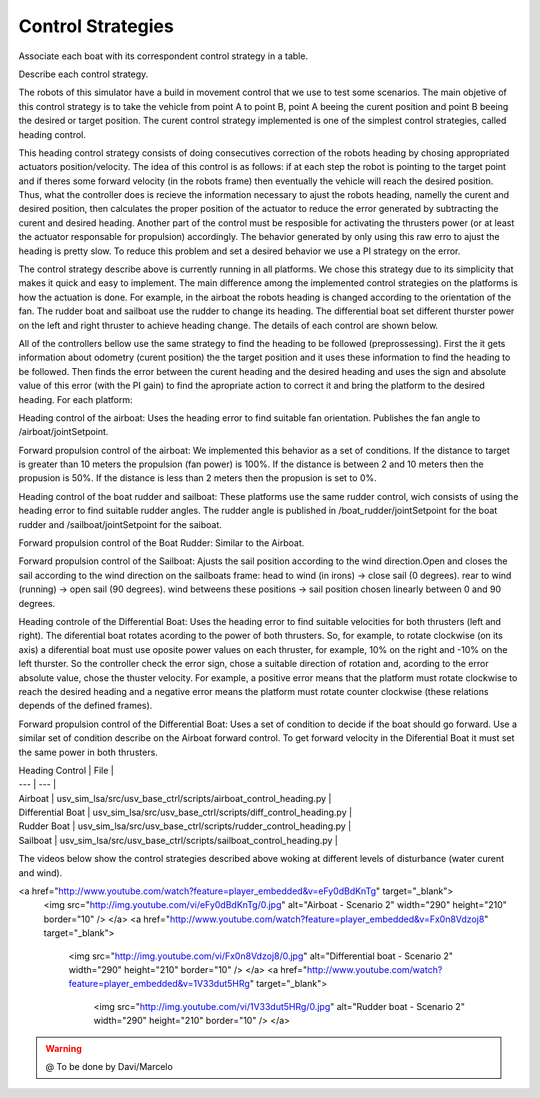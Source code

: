
.. _control:

=========================
Control Strategies
=========================


Associate each boat with its correspondent control strategy in a table. 

Describe each control strategy.

The robots of this simulator have a build in movement control that we use to test some scenarios. The main objetive of this control strategy is to take the vehicle from point A to point B, point A beeing the curent position and point B beeing the desired or target position. The curent control strategy implemented is one of the simplest control strategies, called heading control.

This heading control strategy consists of doing consecutives correction of the robots heading by chosing appropriated actuators position/velocity. The idea of this control is as follows: if at each step the robot is pointing to the target point and if theres some forward velocity (in the robots frame) then eventually the vehicle will reach the desired position. Thus, what the controller does is recieve the information necessary to ajust the robots heading, namelly the curent and desired position, then calculates the proper position of the actuator to reduce the error generated by subtracting the curent and desired heading. Another part of the control must be resposible for activating the thrusters power (or at least the actuator responsable for propulsion) accordingly. The behavior generated by only using this raw erro to ajust the heading is pretty slow. To reduce this problem and set a desired behavior we use a PI strategy on the error.

The control strategy describe above is currently running in all platforms. We chose this strategy due to its simplicity that makes it quick and easy to implement. The main difference among the implemented control strategies on the platforms is how the actuation is done. For example, in the airboat the robots heading is changed according to the orientation of the fan. The rudder boat and sailboat use the rudder to change its heading. The differential boat set different thurster power on the left and right thruster to achieve heading change. The details of each control are shown below.

All of the controllers bellow use the same strategy to find the heading to be followed (preprossessing). First the it gets information about odometry (curent position) the the target position and it uses these information to find the heading to be followed. Then finds the error between the curent heading and the desired heading and uses the sign and absolute value of this error (with the PI gain) to find the apropriate action to correct it and bring the platform to the desired heading. For each platform:

Heading control of the airboat: Uses the heading error to find suitable fan orientation. Publishes the fan angle to /airboat/jointSetpoint.

Forward propulsion control of the airboat: We implemented this behavior as a set of conditions. If the distance to target is greater than 10 meters the propulsion (fan power) is 100%. If the distance is between 2 and 10 meters then the propusion is 50%. If the distance is less than 2 meters then the propusion is set to 0%.

Heading control of the boat rudder and sailboat: These platforms use the same rudder control, wich consists of using the heading error to find suitable rudder angles. The rudder angle is published in /boat_rudder/jointSetpoint for the boat rudder and /sailboat/jointSetpoint for the saiboat.

Forward propulsion control of the Boat Rudder: Similar to the Airboat.

Forward propulsion control of the Sailboat: Ajusts the sail position according to the wind direction.Open and closes the sail according to the wind direction on the sailboats frame: head to wind (in irons) -> close sail (0 degrees). rear to wind (running) -> open sail (90 degrees). wind betweens these positions -> sail position chosen linearly between 0 and 90 degrees.

Heading controle of the Differential Boat: Uses the heading error to find suitable velocities for both thrusters (left and right). The diferential boat rotates acording to the power of both thrusters. So, for example, to rotate clockwise (on its axis) a diferential boat must use oposite power values on each thruster, for example, 10% on the right and -10% on the left thurster. So the controller check the error sign, chose a suitable direction of rotation and, acording to the error absolute value, chose the thuster velocity.  For example, a positive error means that the platform must rotate clockwise to reach the desired heading and a negative error means the platform must rotate counter clockwise (these relations depends of the defined frames). 

Forward propulsion control of the Differential Boat: Uses a set of condition to decide if the boat should go forward. Use a similar set of condition describe on the Airboat forward control. To get forward velocity in the Diferential Boat it must set the same power in both thrusters.

| Heading Control | File |
| --- | --- |
| Airboat | usv\_sim\_lsa/src/usv\_base\_ctrl/scripts/airboat\_control\_heading.py |
| Differential Boat | usv\_sim\_lsa/src/usv\_base\_ctrl/scripts/diff\_control\_heading.py |
| Rudder Boat | usv\_sim\_lsa/src/usv\_base\_ctrl/scripts/rudder\_control\_heading.py |
| Sailboat | usv\_sim\_lsa/src/usv\_base\_ctrl/scripts/sailboat\_control\_heading.py |

The videos below show the control strategies described above woking at different levels of disturbance (water curent and wind).

<a href="http://www.youtube.com/watch?feature=player_embedded&v=eFy0dBdKnTg" target="_blank">
 <img src="http://img.youtube.com/vi/eFy0dBdKnTg/0.jpg" alt="Airboat - Scenario 2" width="290" height="210" border="10" />
 </a>
 <a href="http://www.youtube.com/watch?feature=player_embedded&v=Fx0n8Vdzoj8" target="_blank">
  <img src="http://img.youtube.com/vi/Fx0n8Vdzoj8/0.jpg" alt="Differential boat - Scenario 2" width="290" height="210" border="10" />
  </a>
  <a href="http://www.youtube.com/watch?feature=player_embedded&v=1V33dut5HRg" target="_blank">
   <img src="http://img.youtube.com/vi/1V33dut5HRg/0.jpg" alt="Rudder boat - Scenario 2" width="290" height="210" border="10" />
   </a>


.. WARNING::

  @ To be done by Davi/Marcelo
  

